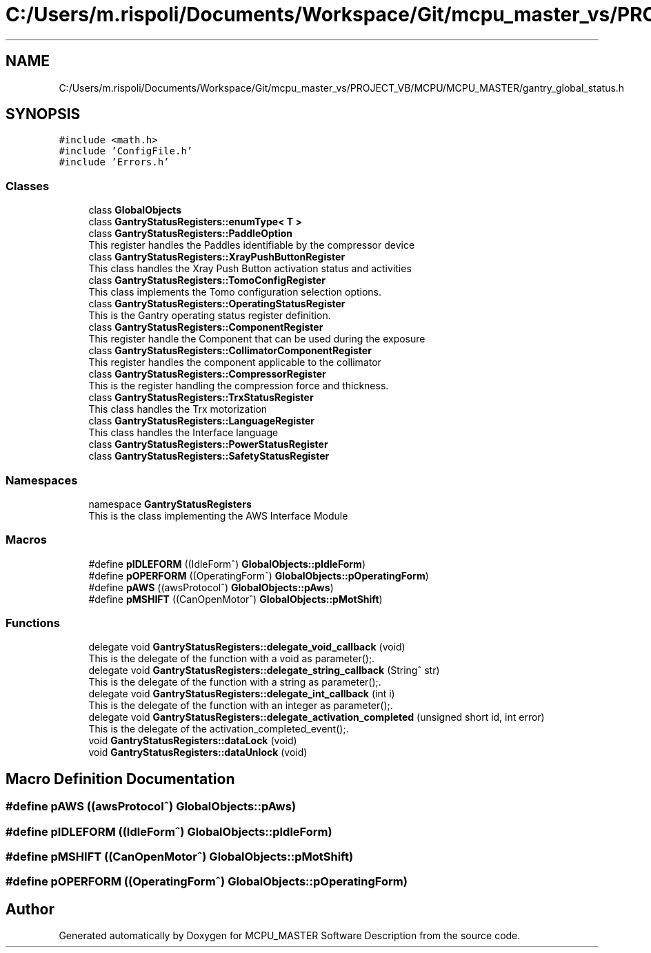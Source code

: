 .TH "C:/Users/m.rispoli/Documents/Workspace/Git/mcpu_master_vs/PROJECT_VB/MCPU/MCPU_MASTER/gantry_global_status.h" 3 "Wed Nov 29 2023" "MCPU_MASTER Software Description" \" -*- nroff -*-
.ad l
.nh
.SH NAME
C:/Users/m.rispoli/Documents/Workspace/Git/mcpu_master_vs/PROJECT_VB/MCPU/MCPU_MASTER/gantry_global_status.h
.SH SYNOPSIS
.br
.PP
\fC#include <math\&.h>\fP
.br
\fC#include 'ConfigFile\&.h'\fP
.br
\fC#include 'Errors\&.h'\fP
.br

.SS "Classes"

.in +1c
.ti -1c
.RI "class \fBGlobalObjects\fP"
.br
.ti -1c
.RI "class \fBGantryStatusRegisters::enumType< T >\fP"
.br
.ti -1c
.RI "class \fBGantryStatusRegisters::PaddleOption\fP"
.br
.RI "This register handles the Paddles identifiable by the compressor device "
.ti -1c
.RI "class \fBGantryStatusRegisters::XrayPushButtonRegister\fP"
.br
.RI "This class handles the Xray Push Button activation status and activities "
.ti -1c
.RI "class \fBGantryStatusRegisters::TomoConfigRegister\fP"
.br
.RI "This class implements the Tomo configuration selection options\&. "
.ti -1c
.RI "class \fBGantryStatusRegisters::OperatingStatusRegister\fP"
.br
.RI "This is the Gantry operating status register definition\&. "
.ti -1c
.RI "class \fBGantryStatusRegisters::ComponentRegister\fP"
.br
.RI "This register handle the Component that can be used during the exposure "
.ti -1c
.RI "class \fBGantryStatusRegisters::CollimatorComponentRegister\fP"
.br
.RI "This register handles the component applicable to the collimator "
.ti -1c
.RI "class \fBGantryStatusRegisters::CompressorRegister\fP"
.br
.RI "This is the register handling the compression force and thickness\&. "
.ti -1c
.RI "class \fBGantryStatusRegisters::TrxStatusRegister\fP"
.br
.RI "This class handles the Trx motorization "
.ti -1c
.RI "class \fBGantryStatusRegisters::LanguageRegister\fP"
.br
.RI "This class handles the Interface language "
.ti -1c
.RI "class \fBGantryStatusRegisters::PowerStatusRegister\fP"
.br
.ti -1c
.RI "class \fBGantryStatusRegisters::SafetyStatusRegister\fP"
.br
.in -1c
.SS "Namespaces"

.in +1c
.ti -1c
.RI "namespace \fBGantryStatusRegisters\fP"
.br
.RI "This is the class implementing the AWS Interface Module "
.in -1c
.SS "Macros"

.in +1c
.ti -1c
.RI "#define \fBpIDLEFORM\fP   ((IdleForm^) \fBGlobalObjects::pIdleForm\fP)"
.br
.ti -1c
.RI "#define \fBpOPERFORM\fP   ((OperatingForm^) \fBGlobalObjects::pOperatingForm\fP)"
.br
.ti -1c
.RI "#define \fBpAWS\fP   ((awsProtocol^) \fBGlobalObjects::pAws\fP)"
.br
.ti -1c
.RI "#define \fBpMSHIFT\fP   ((CanOpenMotor^) \fBGlobalObjects::pMotShift\fP)"
.br
.in -1c
.SS "Functions"

.in +1c
.ti -1c
.RI "delegate void \fBGantryStatusRegisters::delegate_void_callback\fP (void)"
.br
.RI "This is the delegate of the function with a void as parameter();\&. "
.ti -1c
.RI "delegate void \fBGantryStatusRegisters::delegate_string_callback\fP (String^ str)"
.br
.RI "This is the delegate of the function with a string as parameter();\&. "
.ti -1c
.RI "delegate void \fBGantryStatusRegisters::delegate_int_callback\fP (int i)"
.br
.RI "This is the delegate of the function with an integer as parameter();\&. "
.ti -1c
.RI "delegate void \fBGantryStatusRegisters::delegate_activation_completed\fP (unsigned short id, int error)"
.br
.RI "This is the delegate of the activation_completed_event();\&. "
.ti -1c
.RI "void \fBGantryStatusRegisters::dataLock\fP (void)"
.br
.ti -1c
.RI "void \fBGantryStatusRegisters::dataUnlock\fP (void)"
.br
.in -1c
.SH "Macro Definition Documentation"
.PP 
.SS "#define pAWS   ((awsProtocol^) \fBGlobalObjects::pAws\fP)"

.SS "#define pIDLEFORM   ((IdleForm^) \fBGlobalObjects::pIdleForm\fP)"

.SS "#define pMSHIFT   ((CanOpenMotor^) \fBGlobalObjects::pMotShift\fP)"

.SS "#define pOPERFORM   ((OperatingForm^) \fBGlobalObjects::pOperatingForm\fP)"

.SH "Author"
.PP 
Generated automatically by Doxygen for MCPU_MASTER Software Description from the source code\&.
